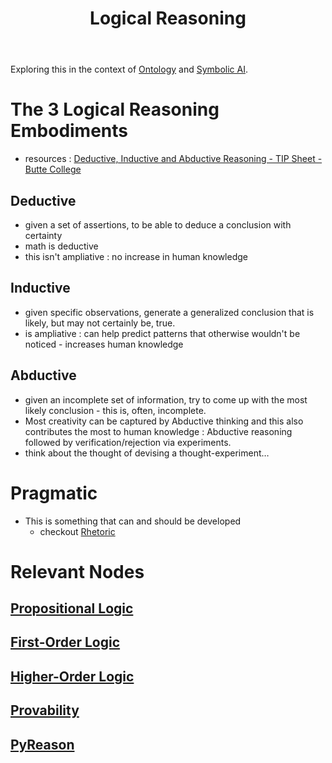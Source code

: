 :PROPERTIES:
:ID:       76c36ff7-9f4c-4f42-a4e0-8fc1c2dc5973
:END:
#+title: Logical Reasoning
#+filetags: :logic:meta:

Exploring this in the context of [[id:66e2d59a-8c72-4fed-b6e9-3b1aea8394b0][Ontology]] and [[id:20230713T113547.742751][Symbolic AI]].

* The 3 Logical Reasoning Embodiments
 - resources : [[https://www.butte.edu/departments/cas/tipsheets/thinking/reasoning.html][Deductive, Inductive and Abductive Reasoning - TIP Sheet - Butte College]]

** Deductive
 - given a set of assertions, to be able to deduce a conclusion with certainty
 - math is deductive
 - this isn't ampliative : no increase in human knowledge
** Inductive
 - given specific observations, generate a generalized conclusion that is likely, but may not certainly be, true.
 - is ampliative : can help predict patterns that otherwise wouldn't be noticed - increases human knowledge
** Abductive
 - given an incomplete set of information, try to come up with the most likely conclusion - this is, often, incomplete.
 - Most creativity can be captured by Abductive thinking and this also contributes the most to human knowledge : Abductive reasoning followed by verification/rejection via experiments.
 - think about the thought of devising a thought-experiment...


* Pragmatic
 - This is something that can and should be developed
   - checkout [[id:a55de908-bb7c-4727-b711-3cca55aff0fd][Rhetoric]]



* Relevant Nodes
** [[id:27462c06-996c-4846-baa1-5e8fac47fc42][Propositional Logic]]
** [[id:d7633d69-9893-4ccc-b40d-a40d877bc494][First-Order Logic]]
** [[id:4503bcd7-3437-4ab6-a985-88caf32d1205][Higher-Order Logic]]
** [[id:9f2cf376-1db4-4de9-a38e-dbc559a4a62f][Provability]]
** [[id:4b0e6737-2281-434d-905c-fa87f6636e0b][PyReason]]
